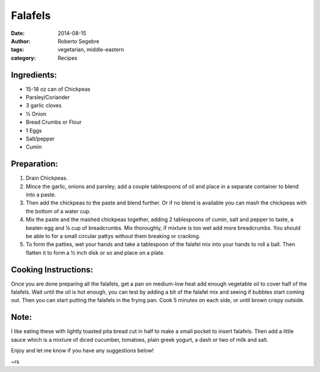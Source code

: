 Falafels
#######################

:date: 2014-08-15
:author: Roberto Segebre
:tags: vegetarian, middle-eastern
:category: Recipes

Ingredients:
============
* 15-18 oz can of Chickpeas
* Parsley/Coriander
* 3 garlic cloves
* ½ Onion
* Bread Crumbs or Flour
* 1 Eggs
* Salt/pepper
* Cumin

Preparation:
=============
1. Drain Chickpeas.
2. Mince the garlic, onions and parsley; add a couple tablespoons of oil and place in a separate container to blend into a paste.
3. Then add the chickpeas to the paste and blend further. Or if no blend is available you can mash the chickpeas with the bottom of a water cup.
4. Mix the paste and the mashed chickpeas together, adding 2 tablespoons of cumin, salt and pepper to taste, a beaten egg and ¼ cup of breadcrumbs. Mix thoroughly, if mixture is too wet add more breadcrumbs. You should be able to for a small circular pattys without them breaking or cracking. 
5. To form the patties, wet your hands and take a tablespoon of the falafel mix into your hands to roll a ball. Then flatten it to form a ½ inch disk or so and place on a plate. 

Cooking Instructions:
======================
Once you are done preparing all the falafels, get a pan on medium-low heat add enough vegetable oil to cover half of the falafels. Wait until the oil is hot enough, you can test by adding a bit of the falafel mix and seeing if bubbles start coming out. Then you can start putting the falafels in the frying pan. Cook 5 minutes on each side, or until brown crispy outside.

Note:
======
I like eating these with lightly toasted pita bread cut in half to make a small pocket to insert falafels. Then add a little sauce which is a mixture of diced cucumber, tomatoes, plain greek yogurt, a dash or two of milk and salt. 

Enjoy and let me know if you have any suggestions below!

~rs
